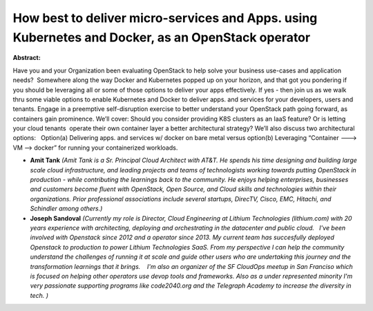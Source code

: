 How best to deliver micro-services and Apps. using Kubernetes and Docker, as an OpenStack operator
~~~~~~~~~~~~~~~~~~~~~~~~~~~~~~~~~~~~~~~~~~~~~~~~~~~~~~~~~~~~~~~~~~~~~~~~~~~~~~~~~~~~~~~~~~~~~~~~~~

**Abstract:**

Have you and your Organization been evaluating OpenStack to help solve your business use-cases and application needs?  Somewhere along the way Docker and Kubernetes popped up on your horizon, and that got you pondering if you should be leveraging all or some of those options to deliver your apps effectively. If yes - then join us as we walk thru some viable options to enable Kubernetes and Docker to deliver apps. and services for your developers, users and tenants. Engage in a preemptive self-disruption exercise to better understand your OpenStack path going forward, as containers gain prominence. We’ll cover: Should you consider providing K8S clusters as an IaaS feature? Or is letting your cloud tenants  operate their own container layer a better architectural strategy? We’ll also discuss two architectural options:   Option(a) Delivering apps. and services w/ docker on bare metal versus option(b) Leveraging “Container ---> VM --> docker” for running your containerized workloads.


* **Amit Tank** *(Amit Tank is a Sr. Principal Cloud Architect with AT&T. He spends his time designing and building large scale cloud infrastructure, and leading projects and teams of technologists working towards putting OpenStack in production - while contributing the learnings back to the community. He enjoys helping enterprises, businesses and customers become fluent with OpenStack, Open Source, and Cloud skills and technologies within their organizations. Prior professional associations include several startups, DirecTV, Cisco, EMC, Hitachi, and Schindler among others.)*

* **Joseph Sandoval** *(Currently my role is Director, Cloud Engineering at Lithium Technologies (lithium.com) with 20 years experience with architecting, deploying and orchestrating in the datacenter and public cloud.   I've been involved with Openstack since 2012 and a operator since 2013. My current team has succesfully deployed Openstack to production to power Lithium Technologies SaaS. From my perspective I can help the community understand the challenges of running it at scale and guide other users who are undertaking this journey and the transformation learnings that it brings.    I'm also an organizer of the SF CloudOps meetup in San Franciso which is focused on helping other operators use devop tools and frameworks. Also as a under represented minority I'm very passionate supporting programs like code2040.org and the Telegraph Academy to increase the diversity in tech. )*
